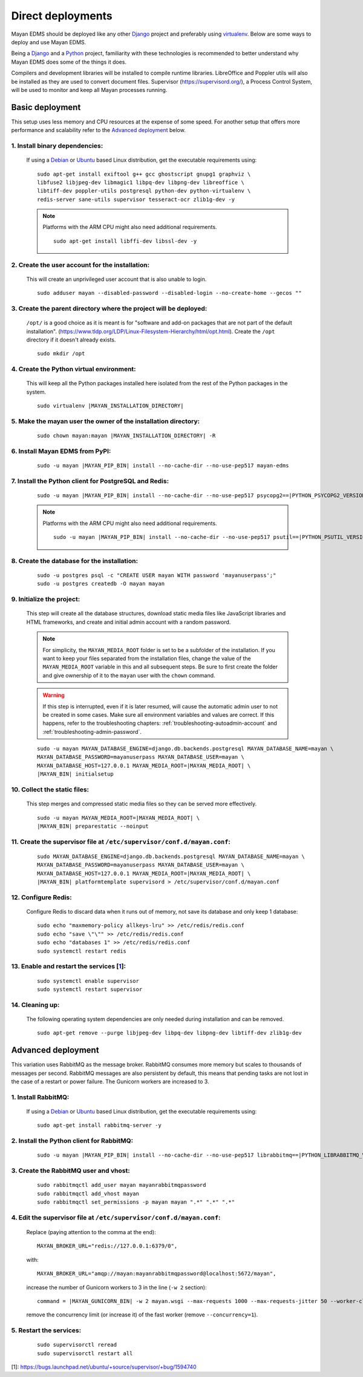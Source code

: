 ******************
Direct deployments
******************

Mayan EDMS should be deployed like any other Django_ project and
preferably using virtualenv_. Below are some ways to deploy and use Mayan EDMS.

Being a Django_ and a Python_ project, familiarity with these technologies is
recommended to better understand why Mayan EDMS does some of the things it
does.

Compilers and development libraries will be installed to compile runtime
libraries. LibreOffice and Poppler utils will also be installed as they are
used to convert document files. Supervisor (https://supervisord.org/), a
Process Control System, will be used to monitor and keep all Mayan processes
running.


Basic deployment
================
This setup uses less memory and CPU resources at the expense of some speed.
For another setup that offers more performance and scalability refer to the
`Advanced deployment`_ below.

1. Install binary dependencies:
-------------------------------
   If using a Debian_ or Ubuntu_ based Linux distribution, get the executable
   requirements using::

       sudo apt-get install exiftool g++ gcc ghostscript gnupg1 graphviz \
       libfuse2 libjpeg-dev libmagic1 libpq-dev libpng-dev libreoffice \
       libtiff-dev poppler-utils postgresql python-dev python-virtualenv \
       redis-server sane-utils supervisor tesseract-ocr zlib1g-dev -y

   .. note::

       Platforms with the ARM CPU might also need additional requirements.
       ::

           sudo apt-get install libffi-dev libssl-dev -y


2. Create the user account for the installation:
------------------------------------------------
   This will create an unprivileged user account that is also unable to login.
   ::

       sudo adduser mayan --disabled-password --disabled-login --no-create-home --gecos ""


3. Create the parent directory where the project will be deployed:
------------------------------------------------------------------
   ``/opt/`` is a good choice as it is meant is for "software and add-on packages
   that are not part of the default installation". (https://www.tldp.org/LDP/Linux-Filesystem-Hierarchy/html/opt.html).
   Create the ``/opt`` directory if it doesn't already exists.
   ::

       sudo mkdir /opt


4. Create the Python virtual environment:
-----------------------------------------
   This will keep all the Python packages installed here isolated from the rest
   of the Python packages in the system.
   ::

       sudo virtualenv |MAYAN_INSTALLATION_DIRECTORY|


5. Make the mayan user the owner of the installation directory:
---------------------------------------------------------------
   ::

       sudo chown mayan:mayan |MAYAN_INSTALLATION_DIRECTORY| -R


6. Install Mayan EDMS from PyPI:
--------------------------------
   ::

       sudo -u mayan |MAYAN_PIP_BIN| install --no-cache-dir --no-use-pep517 mayan-edms


7. Install the Python client for PostgreSQL and Redis:
------------------------------------------------------
   ::

       sudo -u mayan |MAYAN_PIP_BIN| install --no-cache-dir --no-use-pep517 psycopg2==|PYTHON_PSYCOPG2_VERSION| redis==|PYTHON_REDIS_VERSION|

   .. note::

       Platforms with the ARM CPU might also need additional requirements.
       ::

           sudo -u mayan |MAYAN_PIP_BIN| install --no-cache-dir --no-use-pep517 psutil==|PYTHON_PSUTIL_VERSION|


8. Create the database for the installation:
--------------------------------------------
   ::

       sudo -u postgres psql -c "CREATE USER mayan WITH password 'mayanuserpass';"
       sudo -u postgres createdb -O mayan mayan


9. Initialize the project:
--------------------------
   This step will create all the database structures, download static media files
   like JavaScript libraries and HTML frameworks, and create and initial admin
   account with a random password.

   .. note::

       For simplicity, the ``MAYAN_MEDIA_ROOT`` folder is set to be a subfolder
       of the installation. If you want to keep your files separated from
       the installation files, change the value of the ``MAYAN_MEDIA_ROOT``
       variable in this and all subsequent steps. Be sure to first create the
       folder and give ownership of it to the ``mayan`` user with the ``chown``
       command.

   .. warning::

       If this step is interrupted, even if it is later resumed, will
       cause the automatic admin user to not be created in some cases. Make 
       sure all environment variables and values are correct. If this 
       happens, refer to the troubleshooting chapters:
       :ref:`troubleshooting-autoadmin-account` and
       :ref:`troubleshooting-admin-password`.

   ::

       sudo -u mayan MAYAN_DATABASE_ENGINE=django.db.backends.postgresql MAYAN_DATABASE_NAME=mayan \
       MAYAN_DATABASE_PASSWORD=mayanuserpass MAYAN_DATABASE_USER=mayan \
       MAYAN_DATABASE_HOST=127.0.0.1 MAYAN_MEDIA_ROOT=|MAYAN_MEDIA_ROOT| \
       |MAYAN_BIN| initialsetup


10. Collect the static files:
-----------------------------
    This step merges and compressed static media files so they can be served more
    effectively.

    ::

        sudo -u mayan MAYAN_MEDIA_ROOT=|MAYAN_MEDIA_ROOT| \
        |MAYAN_BIN| preparestatic --noinput


11. Create the supervisor file at ``/etc/supervisor/conf.d/mayan.conf``:
------------------------------------------------------------------------
    ::

        sudo MAYAN_DATABASE_ENGINE=django.db.backends.postgresql MAYAN_DATABASE_NAME=mayan \
        MAYAN_DATABASE_PASSWORD=mayanuserpass MAYAN_DATABASE_USER=mayan \
        MAYAN_DATABASE_HOST=127.0.0.1 MAYAN_MEDIA_ROOT=|MAYAN_MEDIA_ROOT| \
        |MAYAN_BIN| platformtemplate supervisord > /etc/supervisor/conf.d/mayan.conf


12. Configure Redis:
--------------------
    Configure Redis to discard data when it runs out of memory, not save its
    database and only keep 1 database:
    ::

        sudo echo "maxmemory-policy allkeys-lru" >> /etc/redis/redis.conf
        sudo echo "save \"\"" >> /etc/redis/redis.conf
        sudo echo "databases 1" >> /etc/redis/redis.conf
        sudo systemctl restart redis

13. Enable and restart the services [1_]:
-----------------------------------------
    ::

        sudo systemctl enable supervisor
        sudo systemctl restart supervisor


14. Cleaning up:
----------------
    The following operating system dependencies are only needed during
    installation and can be removed.
    ::

        sudo apt-get remove --purge libjpeg-dev libpq-dev libpng-dev libtiff-dev zlib1g-dev


.. _deployment_advanced:

Advanced deployment
===================

This variation uses RabbitMQ as the message broker. RabbitMQ consumes more
memory but scales to thousands of messages per second. RabbitMQ messages are also
persistent by default, this means that pending tasks are not lost in the case
of a restart or power failure. The Gunicorn workers are increased to 3.


1. Install RabbitMQ:
--------------------

   If using a Debian_ or Ubuntu_ based Linux distribution, get the executable
   requirements using::

       sudo apt-get install rabbitmq-server -y


2. Install the Python client for RabbitMQ:
------------------------------------------
   ::

       sudo -u mayan |MAYAN_PIP_BIN| install --no-cache-dir --no-use-pep517 librabbitmq==|PYTHON_LIBRABBITMQ_VERSION|


3. Create the RabbitMQ user and vhost:
--------------------------------------
   ::

       sudo rabbitmqctl add_user mayan mayanrabbitmqpassword
       sudo rabbitmqctl add_vhost mayan
       sudo rabbitmqctl set_permissions -p mayan mayan ".*" ".*" ".*"


4. Edit the supervisor file at ``/etc/supervisor/conf.d/mayan.conf``:
---------------------------------------------------------------------
   Replace (paying attention to the comma at the end)::

       MAYAN_BROKER_URL="redis://127.0.0.1:6379/0",

   with::

       MAYAN_BROKER_URL="amqp://mayan:mayanrabbitmqpassword@localhost:5672/mayan",

   increase the number of Gunicorn workers to 3 in the line (``-w 2`` section)::

       command = |MAYAN_GUNICORN_BIN| -w 2 mayan.wsgi --max-requests 1000 --max-requests-jitter 50 --worker-class gevent --bind 0.0.0.0:8000 --timeout 120

   remove the concurrency limit (or increase it) of the fast worker (remove ``--concurrency=1``).


5. Restart the services:
------------------------
   ::

       sudo supervisorctl reread
       sudo supervisorctl restart all




[1]: https://bugs.launchpad.net/ubuntu/+source/supervisor/+bug/1594740

.. _Debian: https://www.debian.org/
.. _Django: https://www.djangoproject.com/
.. _Python: https://www.python.org/
.. _SQLite: https://www.sqlite.org/
.. _Ubuntu: http://www.ubuntu.com/
.. _virtualenv: http://www.virtualenv.org/en/latest/index.html
.. _1: https://bugs.launchpad.net/ubuntu/+source/supervisor/+bug/1594740

